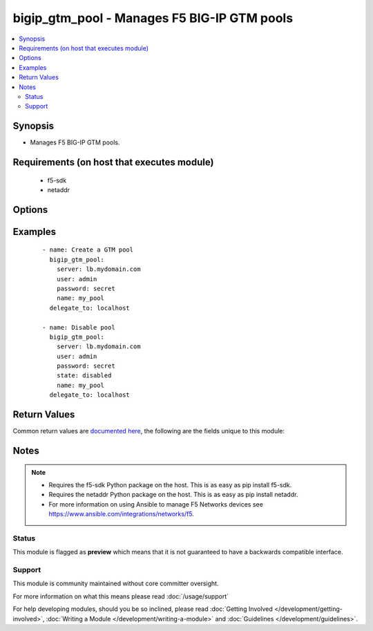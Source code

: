 .. _bigip_gtm_pool:


bigip_gtm_pool - Manages F5 BIG-IP GTM pools
++++++++++++++++++++++++++++++++++++++++++++

.. versionadded:: 2.4


.. contents::
   :local:
   :depth: 2


Synopsis
--------

* Manages F5 BIG-IP GTM pools.


Requirements (on host that executes module)
-------------------------------------------

  * f5-sdk
  * netaddr


Options
-------

.. raw:: html

    <table border=1 cellpadding=4>
    <tr>
    <th class="head">parameter</th>
    <th class="head">required</th>
    <th class="head">default</th>
    <th class="head">choices</th>
    <th class="head">comments</th>
    </tr>
                <tr><td>alternate_lb_method<br/><div style="font-size: small;"></div></td>
    <td>no</td>
    <td></td>
        <td><ul><li>round-robin</li><li>return-to-dns</li><li>none</li><li>ratio</li><li>topology</li><li>static-persistence</li><li>global-availability</li><li>virtual-server-capacity</li><li>packet-rate</li><li>drop-packet</li><li>fallback-ip</li><li>virtual-server-score</li></ul></td>
        <td><div>The load balancing mode that the system tries if the <code>preferred_lb_method</code> is unsuccessful in picking a pool.</div>        </td></tr>
                <tr><td>fallback_ip<br/><div style="font-size: small;"></div></td>
    <td>no</td>
    <td></td>
        <td></td>
        <td><div>Specifies the IPv4, or IPv6 address of the server to which the system directs requests when it cannot use one of its pools to do so. Note that the system uses the fallback IP only if you select the <code>fallback_ip</code> load balancing method.</div>        </td></tr>
                <tr><td>fallback_lb_method<br/><div style="font-size: small;"></div></td>
    <td>no</td>
    <td></td>
        <td><ul><li>round-robin</li><li>return-to-dns</li><li>ratio</li><li>topology</li><li>static-persistence</li><li>global-availability</li><li>virtual-server-capacity</li><li>least-connections</li><li>lowest-round-trip-time</li><li>fewest-hops</li><li>packet-rate</li><li>cpu</li><li>completion-rate</li><li>quality-of-service</li><li>kilobytes-per-second</li><li>drop-packet</li><li>fallback-ip</li><li>virtual-server-score</li></ul></td>
        <td><div>The load balancing mode that the system tries if both the <code>preferred_lb_method</code> and <code>alternate_lb_method</code>s are unsuccessful in picking a pool.</div>        </td></tr>
                <tr><td>name<br/><div style="font-size: small;"></div></td>
    <td>yes</td>
    <td></td>
        <td></td>
        <td><div>Name of the GTM pool.</div>        </td></tr>
                <tr><td>partition<br/><div style="font-size: small;"> (added in 2.5)</div></td>
    <td>no</td>
    <td>Common</td>
        <td></td>
        <td><div>Device partition to manage resources on.</div>        </td></tr>
                <tr><td>password<br/><div style="font-size: small;"></div></td>
    <td>yes</td>
    <td></td>
        <td></td>
        <td><div>The password for the user account used to connect to the BIG-IP. You can omit this option if the environment variable <code>F5_PASSWORD</code> is set.</div>        </td></tr>
                <tr><td>preferred_lb_method<br/><div style="font-size: small;"></div></td>
    <td>no</td>
    <td></td>
        <td><ul><li>round-robin</li><li>return-to-dns</li><li>ratio</li><li>topology</li><li>static-persistence</li><li>global-availability</li><li>virtual-server-capacity</li><li>least-connections</li><li>lowest-round-trip-time</li><li>fewest-hops</li><li>packet-rate</li><li>cpu</li><li>completion-rate</li><li>quality-of-service</li><li>kilobytes-per-second</li><li>drop-packet</li><li>fallback-ip</li><li>virtual-server-score</li></ul></td>
        <td><div>The load balancing mode that the system tries first.</div>        </td></tr>
                <tr><td>server<br/><div style="font-size: small;"></div></td>
    <td>yes</td>
    <td></td>
        <td></td>
        <td><div>The BIG-IP host. You can omit this option if the environment variable <code>F5_SERVER</code> is set.</div>        </td></tr>
                <tr><td>server_port<br/><div style="font-size: small;"> (added in 2.2)</div></td>
    <td>no</td>
    <td>443</td>
        <td></td>
        <td><div>The BIG-IP server port. You can omit this option if the environment variable <code>F5_SERVER_PORT</code> is set.</div>        </td></tr>
                <tr><td>state<br/><div style="font-size: small;"></div></td>
    <td>no</td>
    <td></td>
        <td><ul><li>present</li><li>absent</li><li>enabled</li><li>disabled</li></ul></td>
        <td><div>Pool member state. When <code>present</code>, ensures that the pool is created and enabled. When <code>absent</code>, ensures that the pool is removed from the system. When <code>enabled</code> or <code>disabled</code>, ensures that the pool is enabled or disabled (respectively) on the remote device.</div>        </td></tr>
                <tr><td>type<br/><div style="font-size: small;"></div></td>
    <td>no</td>
    <td></td>
        <td><ul><li>a</li><li>aaaa</li><li>cname</li><li>mx</li><li>naptr</li><li>srv</li></ul></td>
        <td><div>The type of GTM pool that you want to create. On BIG-IP releases prior to version 12, this parameter is not required. On later versions of BIG-IP, this is a required parameter.</div>        </td></tr>
                <tr><td>user<br/><div style="font-size: small;"></div></td>
    <td>yes</td>
    <td></td>
        <td></td>
        <td><div>The username to connect to the BIG-IP with. This user must have administrative privileges on the device. You can omit this option if the environment variable <code>F5_USER</code> is set.</div>        </td></tr>
                <tr><td>validate_certs<br/><div style="font-size: small;"> (added in 2.0)</div></td>
    <td>no</td>
    <td>True</td>
        <td><ul><li>True</li><li>False</li></ul></td>
        <td><div>If <code>no</code>, SSL certificates will not be validated. Use this only on personally controlled sites using self-signed certificates. You can omit this option if the environment variable <code>F5_VALIDATE_CERTS</code> is set.</div>        </td></tr>
        </table>
    </br>



Examples
--------

 ::

    
    - name: Create a GTM pool
      bigip_gtm_pool:
        server: lb.mydomain.com
        user: admin
        password: secret
        name: my_pool
      delegate_to: localhost

    - name: Disable pool
      bigip_gtm_pool:
        server: lb.mydomain.com
        user: admin
        password: secret
        state: disabled
        name: my_pool
      delegate_to: localhost


Return Values
-------------

Common return values are `documented here <http://docs.ansible.com/ansible/latest/common_return_values.html>`_, the following are the fields unique to this module:

.. raw:: html

    <table border=1 cellpadding=4>
    <tr>
    <th class="head">name</th>
    <th class="head">description</th>
    <th class="head">returned</th>
    <th class="head">type</th>
    <th class="head">sample</th>
    </tr>

        <tr>
        <td> alternate_lb_method </td>
        <td> New alternate load balancing method for the pool. </td>
        <td align=center> changed </td>
        <td align=center> string </td>
        <td align=center> drop-packet </td>
    </tr>
            <tr>
        <td> fallback_lb_method </td>
        <td> New fallback load balancing method for the pool. </td>
        <td align=center> changed </td>
        <td align=center> string </td>
        <td align=center> fewest-hops </td>
    </tr>
            <tr>
        <td> fallback_ip </td>
        <td> New fallback IP used when load balacing using the C(fallback_ip) method. </td>
        <td align=center> changed </td>
        <td align=center> string </td>
        <td align=center> 10.10.10.10 </td>
    </tr>
            <tr>
        <td> preferred_lb_method </td>
        <td> New preferred load balancing method for the pool. </td>
        <td align=center> changed </td>
        <td align=center> string </td>
        <td align=center> topology </td>
    </tr>
        
    </table>
    </br></br>

Notes
-----

.. note::
    - Requires the f5-sdk Python package on the host. This is as easy as pip install f5-sdk.
    - Requires the netaddr Python package on the host. This is as easy as pip install netaddr.
    - For more information on using Ansible to manage F5 Networks devices see https://www.ansible.com/integrations/networks/f5.



Status
~~~~~~

This module is flagged as **preview** which means that it is not guaranteed to have a backwards compatible interface.


Support
~~~~~~~

This module is community maintained without core committer oversight.

For more information on what this means please read :doc:`/usage/support`


For help developing modules, should you be so inclined, please read :doc:`Getting Involved </development/getting-involved>`, :doc:`Writing a Module </development/writing-a-module>` and :doc:`Guidelines </development/guidelines>`.